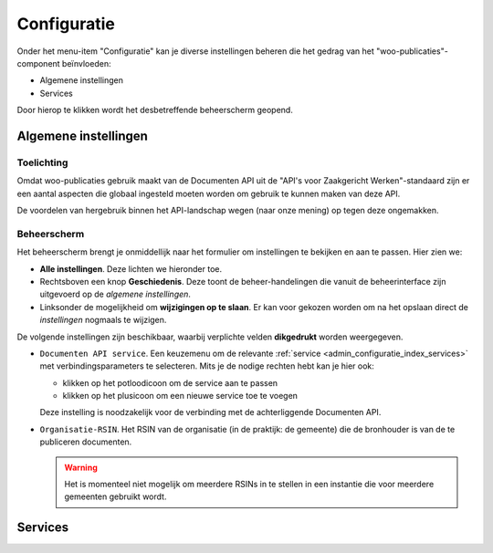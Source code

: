 .. _admin_configuratie_index:

Configuratie
============

Onder het menu-item "Configuratie" kan je diverse instellingen beheren die het gedrag
van het "woo-publicaties"-component beïnvloeden:

.. we don't document the remainder - through user groups/permissions we should only
   expose global configuration + services (maybe certificates if needed), so those items
   will not be visible anyway.

* Algemene instellingen
* Services

Door hierop te klikken wordt het desbetreffende beheerscherm geopend.

.. _admin_configuratie_index_alg_inst:

Algemene instellingen
---------------------

Toelichting
~~~~~~~~~~~

Omdat woo-publicaties gebruik maakt van de Documenten API uit de "API's voor
Zaakgericht Werken"-standaard zijn er een aantal aspecten die globaal ingesteld moeten
worden om gebruik te kunnen maken van deze API.

De voordelen van hergebruik binnen het API-landschap wegen (naar onze mening) op tegen
deze ongemakken.

Beheerscherm
~~~~~~~~~~~~

Het beheerscherm brengt je onmiddellijk naar het formulier om instellingen te bekijken
en aan te passen. Hier zien we:

* **Alle instellingen**. Deze lichten we hieronder toe.
* Rechtsboven een knop **Geschiedenis**. Deze toont de beheer-handelingen die vanuit de
  beheerinterface zijn uitgevoerd op de *algemene instellingen*.
* Linksonder de mogelijkheid om **wijzigingen op te slaan**. Er kan voor gekozen worden
  om na het opslaan direct de *instellingen* nogmaals te wijzigen.

De volgende instellingen zijn beschikbaar, waarbij verplichte velden **dikgedrukt**
worden weergegeven.

* ``Documenten API service``. Een keuzemenu om de relevante
  :ref:`service <admin_configuratie_index_services>` met verbindingsparameters te
  selecteren. Mits je de nodige rechten hebt kan je hier ook:

  - klikken op het potloodicoon om de service aan te passen
  - klikken op het plusicoon om een nieuwe service toe te voegen

  Deze instelling is noodzakelijk voor de verbinding met de achterliggende Documenten
  API.

* ``Organisatie-RSIN``. Het RSIN van de organisatie (in de praktijk: de gemeente) die
  de bronhouder is van de te publiceren documenten.

  .. warning:: Het is momenteel niet mogelijk om meerdere RSINs in te stellen in een
     instantie die voor meerdere gemeenten gebruikt wordt.

.. _admin_configuratie_index_services:

Services
--------

.. todo:: Aanvullen.
